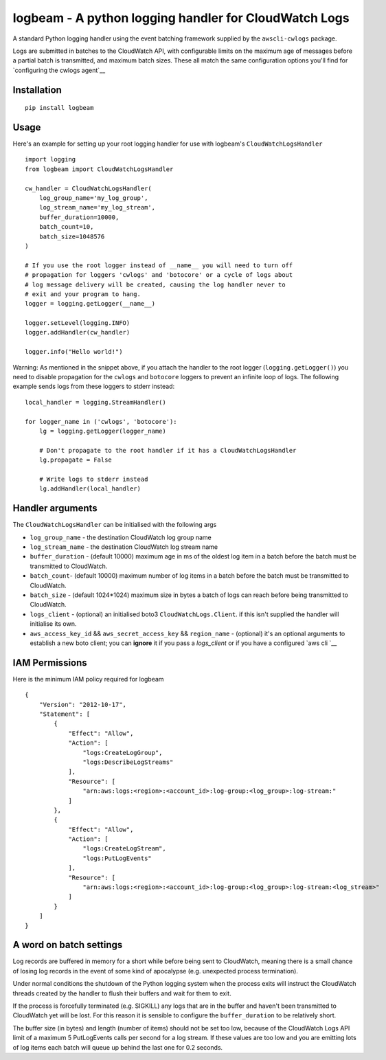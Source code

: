 logbeam - A python logging handler for CloudWatch Logs
======================================================

A standard Python logging handler using the event batching framework
supplied by the ``awscli-cwlogs`` package.

Logs are submitted in batches to the CloudWatch API, with configurable
limits on the maximum age of messages before a partial batch is transmitted,
and maximum batch sizes. These all match the same configuration options you'll
find for `configuring the cwlogs agent`__

.. __: http://docs.aws.amazon.com/AmazonCloudWatch/latest/logs/AgentReference.html


Installation
------------

::

    pip install logbeam


Usage
-----

Here's an example for setting up your root logging handler for use with
logbeam's ``CloudWatchLogsHandler``

::

    import logging
    from logbeam import CloudWatchLogsHandler

    cw_handler = CloudWatchLogsHandler(
        log_group_name='my_log_group',
        log_stream_name='my_log_stream',
        buffer_duration=10000,
        batch_count=10,
        batch_size=1048576
    )

    # If you use the root logger instead of __name__ you will need to turn off
    # propagation for loggers 'cwlogs' and 'botocore' or a cycle of logs about
    # log message delivery will be created, causing the log handler never to
    # exit and your program to hang.
    logger = logging.getLogger(__name__)

    logger.setLevel(logging.INFO)
    logger.addHandler(cw_handler)

    logger.info("Hello world!")

Warning: As mentioned in the snippet above, if you attach the handler to the root
logger (``logging.getLogger()``) you need to disable propagation for the
``cwlogs`` and ``botocore`` loggers to prevent an infinite loop of logs. The
following example sends logs from these loggers to stderr instead:

::

    local_handler = logging.StreamHandler()

    for logger_name in ('cwlogs', 'botocore'):
        lg = logging.getLogger(logger_name)

        # Don't propagate to the root handler if it has a CloudWatchLogsHandler
        lg.propagate = False

        # Write logs to stderr instead
        lg.addHandler(local_handler)


Handler arguments
-----------------

The ``CloudWatchLogsHandler`` can be initialised with the following args

- ``log_group_name`` - the destination CloudWatch log group name
- ``log_stream_name`` - the destination CloudWatch log stream name
- ``buffer_duration`` - (default 10000) maximum age in ms of the oldest log item in a batch before the batch must be transmitted to CloudWatch.
- ``batch_count``- (default 10000) maximum number of log items in a batch before the batch must be transmitted to CloudWatch.
- ``batch_size`` - (default 1024*1024) maximum size in bytes a batch of logs can reach before being transmitted to CloudWatch.
- ``logs_client`` - (optional) an initialised boto3 ``CloudWatchLogs.Client``. if this isn't supplied the handler will initialise its own.
-  ``aws_access_key_id`` && ``aws_secret_access_key`` && ``region_name`` - (optional) it's an optional arguments to establish a new boto client; you can **ignore** it if you pass a `logs_client` or if you have a configured `aws cli `__

.. __: http://docs.aws.amazon.com/cli/latest/userguide/cli-chap-getting-started.html

IAM Permissions
---------------

Here is the minimum IAM policy required for logbeam

::

    {
        "Version": "2012-10-17",
        "Statement": [
            {
                "Effect": "Allow",
                "Action": [
                    "logs:CreateLogGroup",
                    "logs:DescribeLogStreams"
                ],
                "Resource": [
                    "arn:aws:logs:<region>:<account_id>:log-group:<log_group>:log-stream:"
                ]
            },
            {
                "Effect": "Allow",
                "Action": [
                    "logs:CreateLogStream",
                    "logs:PutLogEvents"
                ],
                "Resource": [
                    "arn:aws:logs:<region>:<account_id>:log-group:<log_group>:log-stream:<log_stream>"
                ]
            }
        ]
    }



A word on batch settings
------------------------

Log records are buffered in memory for a short while before being sent to
CloudWatch, meaning there is a small chance of losing log records in the event
of some kind of apocalypse (e.g. unexpected process termination).

Under normal conditions the shutdown of the Python logging system when the
process exits will instruct the CloudWatch threads created by the handler to
flush their buffers and wait for them to exit.

If the process is forcefully terminated (e.g. SIGKILL) any logs that are in the
buffer and haven't been transmitted to CloudWatch yet will be lost. For this
reason it is sensible to configure the ``buffer_duration`` to be relatively
short.

The buffer size (in bytes) and length (number of items) should not be set too
low, because of the CloudWatch Logs API limit of a maximum 5 PutLogEvents calls
per second for a log stream. If these values are too low and you are emitting
lots of log items each batch will queue up behind the last one for 0.2 seconds.
